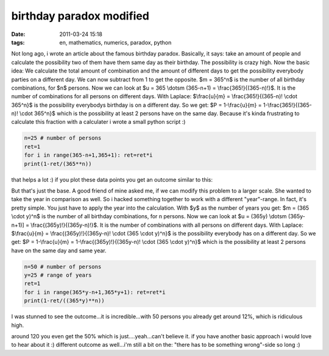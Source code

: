birthday paradox modified
#########################
:date: 2011-03-24 15:18
:tags: en, mathematics, numerics, paradox, python

Not long ago, i wrote an article about the famous birthday paradox.
Basically, it says: take an amount of people and calculate the
possibility two of them have them same day as their birthday. The
possibility is crazy high. Now the basic idea: We calculate the total
amount of combination and the amount of different days to get the
possibility everybody parties on a different day. We can now subtract
from 1 to get the opposite. $m = 365^n$ is the number of all birthday
combinations, for $n$ persons. Now we can look at $u = 365 \\dotsm
(365-n+1) = \\frac{365!}{(365-n)!}$. It is the number of combinations
for all persons on different days. With Laplace: $\\frac{u}{m} =
\\frac{365!}{(365-n)! \\cdot 365^n}$ is the possibility everybodys
birthday is on a different day. So we get: $P = 1-\\frac{u}{m} =
1-\\frac{365!}{(365-n)! \\cdot 365^n}$ which is the possibility at
least 2 persons have on the same day. Because it's kinda frustrating to
calculate this fraction with a calculater i wrote a small python script
:)

.. code-block :: python

    n=25 # number of persons
    ret=1
    for i in range(365-n+1,365+1): ret=ret*i
    print(1-ret/(365**n))

that helps a lot :) if you plot these data points you get an outcome
similar to this:

|image0| 

But that's just the base. A good friend of mine asked me, if we can modify this problem
to a larger scale. She wanted to take the year in comparison as well. So
i hacked something together to work with a different "year"-range. In
fact, it's pretty simple. You just have to apply the year into the
calculation. With $y$ as the number of years you get: $m = (365
\\cdot y)^n$ is the number of all birthday combinations, for n persons.
Now we can look at $u = (365y) \\dotsm (365y-n+1)] =
\\frac{(365y)!}{(365y-n)!}$. It is the number of combinations with all
persons on different days. With Laplace: $\\frac{u}{m} =
\\frac{(365y)!}{(365y-n)! \\cdot (365 \\cdot y)^n}$ is the possibility
everybody has on a different day. So we get: $P = 1-\\frac{u}{m} =
1-\\frac{(365y)!}{(365y-n)! \\cdot (365 \\cdot y)^n}$ which is the
possibility at least 2 persons have on the same day and same year.

.. code-block :: python

    n=50 # number of persons
    y=25 # range of years
    ret=1
    for i in range(365*y-n+1,365*y+1): ret=ret*i
    print(1-ret/((365*y)**n))

I was stunned to see the outcome...it is incredible...with 50 persons
you already get around 12%, which is ridiculous high. 

|image1| 

around 120 you even get the 50% which is just....yeah...can't believe it. if you have
another basic approach i would love to hear about it :) different
outcome as well...i'm still a bit on the: "there has to be something
wrong"-side so long :)

.. |image0| image:: http://nuit.homeunix.net/blag/wp-content/uploads/2011/03/birtday-paradox-e1300974060373.png
.. |image1| image:: http://nuit.homeunix.net/blag/wp-content/uploads/2011/03/birthday-paradox2-e1300975268660-300x188.png
.. |image2| image:: http://nuit.homeunix.net/blag/wp-content/uploads/2011/03/birtday-paradox-e1300974060373.png
.. |image3| image:: http://nuit.homeunix.net/blag/wp-content/uploads/2011/03/birthday-paradox2-e1300975268660-300x188.png
